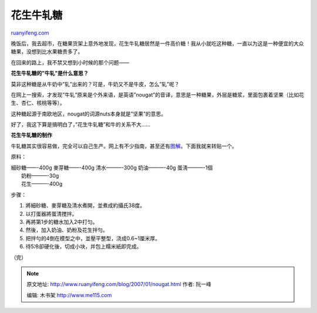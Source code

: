 .. _200701_nougat:

花生牛轧糖
=============================

`ruanyifeng.com <http://www.ruanyifeng.com/blog/2007/01/nougat.html>`__

晚饭后，我去超市，在糖果货架上意外地发现，花生牛轧糖居然是一件高价糖！我从小就吃这种糖，一直以为这是一种便宜的大众糖果，没想到比水果糖贵多了。

在回来的路上，我不禁又想到小时候的那个问题——

**花生牛轧糖的”牛轧”是什么意思？**

莫非这种糖是从牛奶中”轧”出来的？可是，牛奶又不是牛皮，怎么”轧”呢？

在网上一搜索，才发现”牛轧”原来是个外来语，是英语”nougat”的音译，意思是一种糖果，外层是糖浆，里面包裹着坚果（比如花生、杏仁、核桃等等）。

这种糖起源于南欧地区，nougat的词源nuts本身就是”坚果”的意思。

好了，我这下算是搞明白了，”花生牛轧糖”和牛的关系不大……

**花生牛轧糖的制作**

牛轧糖其实很容易做，完全可以自己生产。网上有不少指南，甚至还有\ `图解 <http://tth.blog.edu.cn/user1/10171/archives/2005/299695.shtml>`__\ 。下面我就来转贴一个。

原料：

| 細砂糖——-400g 麥芽糖——-400g 清水———-300g 奶油———-40g 蛋淸———-1個
|  奶粉———-30g
|  花生———-400g

步骤：

1. 將細砂糖、麥芽糖及清水煮開，並煮成約攝氏38度。

2. 以打蛋器將蛋清搅拌。

3. 再將第1步的糖水加入2中打匀。

4. 然後，加入奶油、奶粉及花生拌勻。

5. 把拌勻的4倒在模型之中，並壓平整型，浇成0.6~1厘米厚。

6. 待5冷卻硬化後，切成小块，并包上糯米紙即完成。

（完）

.. note::
    原文地址: http://www.ruanyifeng.com/blog/2007/01/nougat.html 
    作者: 阮一峰 

    编辑: 木书架 http://www.me115.com